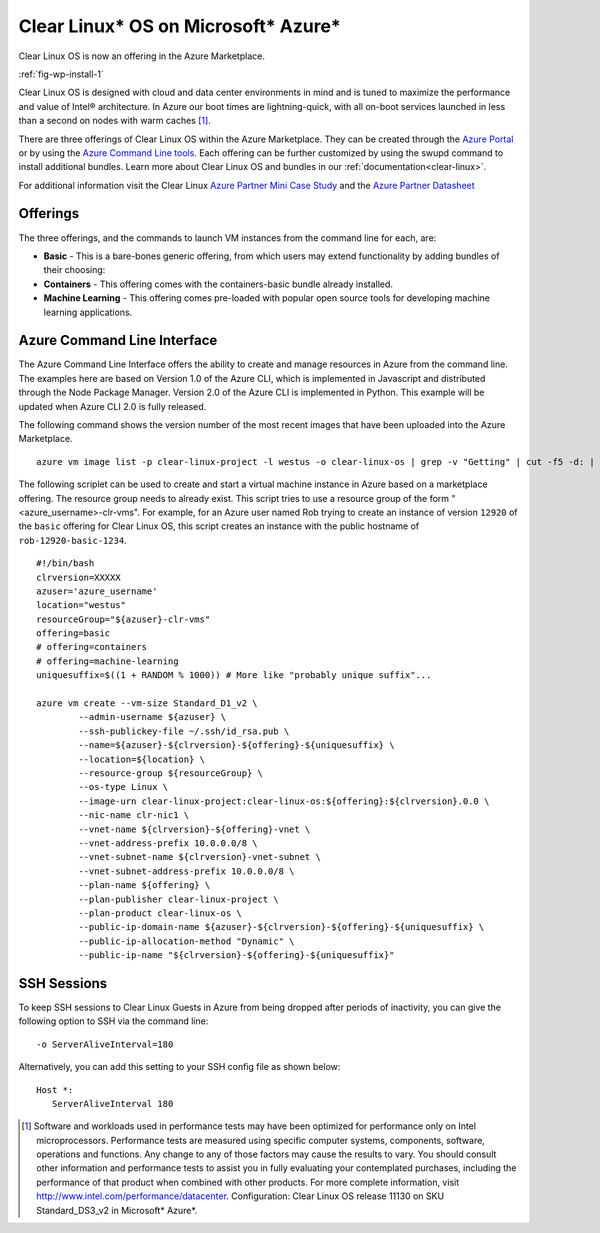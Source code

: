 .. _azure:

Clear Linux\* OS on Microsoft\* Azure\*
#######################################

Clear Linux OS is now an offering in the Azure Marketplace.

:ref:`fig-wp-install-1`

Clear Linux OS is designed with cloud and data center environments in mind
and is tuned to maximize the performance and value of Intel® architecture.
In Azure our boot times are lightning-quick, with all on-boot services
launched in less than a second on nodes with warm caches [1]_.

There are three offerings of Clear Linux OS within the Azure Marketplace.
They can be created through the `Azure Portal <https://portal.azure.com>`_ or
by using the `Azure Command Line tools <https://github.com/Azure/azure-cli>`_.
Each offering can be further customized by using the swupd command to
install additional bundles. Learn more about Clear Linux OS and bundles in
our :ref:`documentation<clear-linux>`.

For additional information visit the Clear Linux
`Azure Partner Mini Case Study`_ and the `Azure Partner Datasheet`_

Offerings
=========

The three offerings, and the commands to launch VM instances from the command line for each, are:

* **Basic** - This is a bare-bones generic offering, from which users may
  extend functionality by adding bundles of their choosing:

* **Containers** - This offering comes with the containers-basic bundle already
  installed.

* **Machine Learning** - This offering comes pre-loaded with popular open
  source tools for developing machine learning applications.

Azure Command Line Interface
============================

The Azure Command Line Interface offers the ability to create and manage
resources in Azure from the command line. The examples here are based on
Version 1.0 of the Azure CLI, which is implemented in Javascript and
distributed through the Node Package Manager. Version 2.0 of the Azure CLI is
implemented in Python. This example will be updated when Azure CLI 2.0 is fully
released.

The following command shows the version number of the most recent images that
have been uploaded into the Azure Marketplace.

::

  azure vm image list -p clear-linux-project -l westus -o clear-linux-os | grep -v "Getting" | cut -f5 -d: | sed -e 's/\s*//g'| sed -e 's/\..*//' | sort -u | tail -1

The following scriplet can be used to create and start a virtual machine
instance in Azure based on a marketplace offering. The resource group needs to
already exist. This script tries to use a resource group of the form
"<azure_username>-clr-vms". For example, for an Azure user named Rob trying to
create an instance of version ``12920`` of the ``basic`` offering for Clear
Linux OS, this script creates an instance with the public hostname of
``rob-12920-basic-1234``.

::

  #!/bin/bash
  clrversion=XXXXX
  azuser='azure_username'
  location="westus"
  resourceGroup="${azuser}-clr-vms"
  offering=basic
  # offering=containers
  # offering=machine-learning
  uniquesuffix=$((1 + RANDOM % 1000)) # More like "probably unique suffix"...

  azure vm create --vm-size Standard_D1_v2 \
          --admin-username ${azuser} \
          --ssh-publickey-file ~/.ssh/id_rsa.pub \
          --name=${azuser}-${clrversion}-${offering}-${uniquesuffix} \
          --location=${location} \
          --resource-group ${resourceGroup} \
          --os-type Linux \
          --image-urn clear-linux-project:clear-linux-os:${offering}:${clrversion}.0.0 \
          --nic-name clr-nic1 \
          --vnet-name ${clrversion}-${offering}-vnet \
          --vnet-address-prefix 10.0.0.0/8 \
          --vnet-subnet-name ${clrversion}-vnet-subnet \
          --vnet-subnet-address-prefix 10.0.0.0/8 \
          --plan-name ${offering} \
          --plan-publisher clear-linux-project \
          --plan-product clear-linux-os \
          --public-ip-domain-name ${azuser}-${clrversion}-${offering}-${uniquesuffix} \
          --public-ip-allocation-method "Dynamic" \
          --public-ip-name "${clrversion}-${offering}-${uniquesuffix}"



SSH Sessions
============

To keep SSH sessions to Clear Linux Guests in Azure from being dropped
after periods of inactivity, you can give the following option to SSH via
the command line::

   -o ServerAliveInterval=180

Alternatively, you can add this setting to your SSH config file as shown
below::

   Host *:
      ServerAliveInterval 180

.. [1]
   Software and workloads used in performance tests may have been optimized
   for performance only on Intel microprocessors. Performance tests are
   measured using specific computer systems, components, software, operations
   and functions. Any change to any of those factors may cause the results to
   vary. You should consult other information and performance tests to assist
   you in fully evaluating your contemplated purchases, including the
   performance of that product when combined with other products. For more
   complete information, visit http://www.intel.com/performance/datacenter.
   Configuration: Clear Linux OS release 11130 on SKU Standard_DS3_v2 in
   Microsoft\* Azure\*.


.. _Azure Partner Datasheet:
   http://download.microsoft.com/download/D/9/E/D9E22342-96D9-4455-BB15-99A1AF514DDD/Microsoft%20Azure%20Partner%20Datasheet%20-%20Intel%20Clear%20Linux.pdf

.. _Azure Partner Mini Case Study:
   http://download.microsoft.com/download/D/9/E/D9E22342-96D9-4455-BB15-99A1AF514DDD/Microsoft%20Azure%20Partner%20Mini%20Case%20Study%20-%20Intel%20Clear%20Linux.pdf
